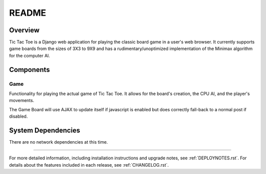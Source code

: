 .. _README:

README
======

Overview
--------

Tic Tac Toe is a Django web application for playing the classic board game
in a user's web browser. It currently supports game boards from the sizes of
3X3 to 9X9 and has a rudimentary/unoptimized implementation of the Minimax
algorithm for the computer AI.

Components
----------

Game
~~~~~
Functionality for playing the actual game of Tic Tac Toe. It allows for the
board's creation, the CPU AI, and the player's movements.

The Game Board will use AJAX to update itself if javascript is enabled but
does correctly fall-back to a normal post if disabled.

System Dependencies
-------------------

There are no network dependencies at this time.

-----

For more detailed information, including installation instructions and upgrade
notes, see :ref:`DEPLOYNOTES.rst`.  For details about the features included in each release,
see :ref:`CHANGELOG.rst`.
